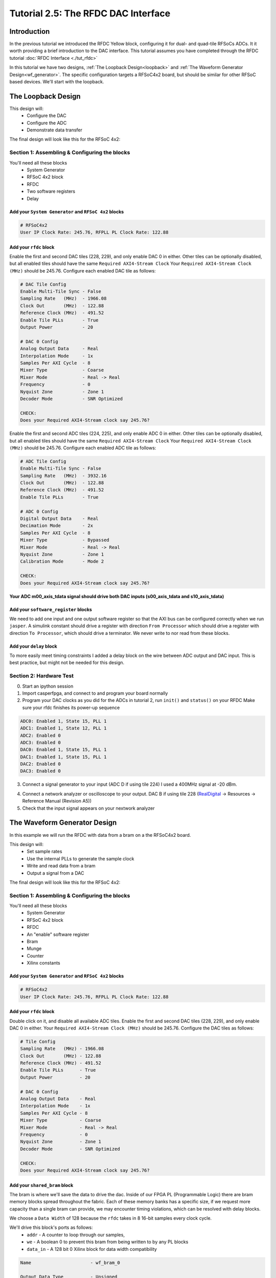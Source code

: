 Tutorial 2.5: The RFDC DAC Interface
====================================

Introduction
************
In the previous tutorial we introduced the RFDC Yellow block, configuring
it for dual- and quad-tile RFSoCs ADCs. It it worth providing a brief
introduction to the DAC interface. This tutorial assumes you have completed through
the RFDC tutorial :doc:`RFDC Interface <./tut_rfdc>`

In this tutorial we have two designs,
:ref:`The Loopback Design<loopback>` and 
:ref:`The Waveform Generator Design<wf_generator>`. 
The specific configuration targets a RFSoC4x2 board, but should
be similar for other RFSoC based devices.
We'll start with the loopback.


.. _loopback:

The Loopback Design
*******************

This design will:
  * Configure the DAC
  * Configure the ADC
  * Demonstrate data transfer
  
The final design will look like this for the RFSoC 4x2:

.. image:: loop_layout.png


Section 1: Assembling & Configuring the blocks
----------------------------------------------

You'll need all these blocks
 * System Generator
 * RFSoC 4x2 block
 * RFDC
 * Two software registers
 * Delay

Add your ``System Generator`` and ``RFSoC 4x2`` blocks
^^^^^^^^^^^^^^^^^^^^^^^^^^^^^^^^^^^^^^^^^^^^^^^^^^^^^^

.. code:: bash

  # RFSoC4x2
  User IP Clock Rate: 245.76, RFPLL PL Clock Rate: 122.88

Add your ``rfdc`` block
^^^^^^^^^^^^^^^^^^^^^^^
Enable the first and second DAC tiles (228, 229), and only
enable DAC 0 in either. Other tiles can be optionally disabled,
but all enabled tiles should have the same ``Required AXI4-Stream Clock``
Your ``Required AXI4-Stream Clock (MHz)`` should be 245.76.
Configure each enabled DAC tile as follows:

.. code:: bash

  # DAC Tile Config
  Enable Multi-Tile Sync - False
  Sampling Rate   (MHz)  - 1966.08
  Clock Out       (MHz)  - 122.88
  Reference Clock (MHz)  - 491.52
  Enable Tile PLLs       - True
  Output Power           - 20

  # DAC 0 Config
  Analog Output Data     - Real 
  Interpolation Mode     - 1x 
  Samples Per AXI Cycle  - 8 
  Mixer Type             - Coarse
  Mixer Mode             - Real -> Real
  Frequency              - 0
  Nyquist Zone           - Zone 1
  Decoder Mode           - SNR Optimized

  CHECK:
  Does your Required AXI4-Stream clock say 245.76?

.. image:: loop_dac.png

Enable the first and second ADC tiles (224, 225), and only
enable ADC 0 in either. Other tiles can be optionally disabled,
but all enabled tiles should have the same ``Required AXI4-Stream Clock``
Your ``Required AXI4-Stream Clock (MHz)`` should be 245.76.
Configure each enabled ADC tile as follows:

.. code:: bash

  # ADC Tile Config
  Enable Multi-Tile Sync - False
  Sampling Rate   (MHz)  - 3932.16
  Clock Out       (MHz)  - 122.88
  Reference Clock (MHz)  - 491.52
  Enable Tile PLLs       - True

  # ADC 0 Config
  Digital Output Data    - Real 
  Decimation Mode        - 2x
  Samples Per AXI Cycle  - 8
  Mixer Type             - Bypassed
  Mixer Mode             - Real -> Real
  Nyquist Zone           - Zone 1
  Calibration Mode       - Mode 2

  CHECK:
  Does your Required AXI4-Stream clock say 245.76?

.. image:: loop_adc.png


**Your ADC m00_axis_tdata signal should drive both DAC inputs
(s00_axis_tdata and s10_axis_tdata)**

Add your ``software_register`` blocks
^^^^^^^^^^^^^^^^^^^^^^^^^^^^^^^^^^^^^
We need to add one input and one output software register
so that the AXI bus can be configured correctly when we run ``jasper``.
A simulink constant should drive a register with direction 
``From Processor`` which should drive a register with direction
``To Processor``, which should drive a terminator. We never write
to nor read from these blocks.

Add your ``delay`` block
^^^^^^^^^^^^^^^^^^^^^^^^
To more easily meet timing constraints I added a delay block
on the wire between ADC output and DAC input. This is best 
practice, but might not be needed for this design.

.. image:: loop_layout.png


Section 2: Hardware Test
------------------------

0) Start an ipython session
1) Import casperfpga, and connect to and program your board normally
2) Program your DAC clocks as you did for the ADCs in tutorial 2, run ``init()`` and ``status()`` on your RFDC
   Make sure your rfdc finishes its power-up sequence


.. code:: bash

  ADC0: Enabled 1, State 15, PLL 1
  ADC1: Enabled 1, State 12, PLL 1
  ADC2: Enabled 0
  ADC3: Enabled 0
  DAC0: Enabled 1, State 15, PLL 1
  DAC1: Enabled 1, State 15, PLL 1
  DAC2: Enabled 0
  DAC3: Enabled 0

3) Connect a signal generator to your input (ADC D if using tile 224)
   I used a 400MHz signal at -20 dBm.

.. image:: tut_dac_rfdc_layout.png

4) Connect a network analyzer or oscilloscope to your output. 
   DAC B if using tile 228
   (`RealDigital <https://www.realdigital.org/hardware/rfsoc-4x2>`_ -> Resources -> Reference Manual (Revision A5))

5) Check that the input signal appears on your nextwork analyzer



.. _wf_generator:

The Waveform Generator Design
*****************************
In this example we will run the RFDC with data from a bram on a the RFSoC4x2 board.

This design will:
  * Set sample rates
  * Use the internal PLLs to generate the sample clock
  * Write and read data from a bram
  * Output a signal from a DAC

The final design will look like this for the RFSoC 4x2:

.. image:: tut_dac_simple_layout.png


Section 1: Assembling & Configuring the blocks
----------------------------------------------

You'll need all these blocks
 * System Generator
 * RFSoC 4x2 block
 * RFDC
 * An "enable" software register
 * Bram
 * Munge
 * Counter
 * Xilinx constants

Add your ``System Generator`` and ``RFSoC 4x2`` blocks
^^^^^^^^^^^^^^^^^^^^^^^^^^^^^^^^^^^^^^^^^^^^^^^^^^^^^^

.. code:: bash

  # RFSoC4x2
  User IP Clock Rate: 245.76, RFPLL PL Clock Rate: 122.88

Add your ``rfdc`` block
^^^^^^^^^^^^^^^^^^^^^^^
Double click on it, and disable all available ADC tiles. 
Enable the first and second DAC tiles (228, 229), and only
enable DAC 0 in either. Your ``Required AXI4-Stream Clock (MHz)`` should be 245.76.
Configure the DAC tiles as follows:

.. code:: bash

  # Tile Config
  Sampling Rate   (MHz) - 1966.08
  Clock Out       (MHz) - 122.88
  Reference Clock (MHz) - 491.52
  Enable Tile PLLs      - True
  Output Power          - 20

  # DAC 0 Config
  Analog Output Data    - Real 
  Interpolation Mode    - 1x 
  Samples Per AXI Cycle - 8 
  Mixer Type            - Coarse
  Mixer Mode            - Real -> Real
  Frequency             - 0
  Nyquist Zone          - Zone 1
  Decoder Mode          - SNR Optimized

  CHECK:
  Does your Required AXI4-Stream clock say 245.76?

.. image:: dac_config.png

Add your ``shared_bram`` block
^^^^^^^^^^^^^^^^^^^^^^^^^^^^^^
The bram is where we'll save the data to drive the dac.
Inside of our FPGA PL (Programmable Logic) there are bram memory blocks spread 
throughout the fabric. Each of these memory banks has a specific size,
if we request more capacity than a single bram can provide, we may encounter
timing violations, which can be resolved with delay blocks.

We choose a ``Data Width`` of 128 because the ``rfdc`` takes in 8 16-bit samples
every clock cycle.

We'll drive this block's ports as follows:
 * ``addr`` - A counter to loop through our samples,
 * ``we`` - A boolean 0 to prevent this bram from being written to by any PL blocks
 * ``data_in`` - A 128 bit 0 Xilinx block for data width compatibility

.. code:: bash

  Name                      - wf_bram_0

  Output Data Type          - Unsigned
  Address width             - 13
  Data Width                - 128
  Register Primitive Output - No
  Register Core Output      - No
  Optimization              - Minimum_Area
  Data Binary Point         - 0
  Initial Values (sim only) - Not important
  Sample rate               - 1

.. image:: tut_dac_bram_config.png


Add your ``munge`` block
^^^^^^^^^^^^^^^^^^^^^^^^
On the output of our ``bram`` we're using a munge to reorder data for compatibility between 
the ``bram`` data order and the ``rfdc`` data order. We'll study this block more in depth in 
:doc:`Tutorial 3 <./tut_spec>`. This block takes a bus of 
some width (128 bits in our case), and separates it into pieces 
(some number of divisions, with some size for each)
(8 16-bit samples for us), and then reorders them (we're just reversing things 
for DAC compatibility here). In hardware, this routes wires and costs nothing.

``din`` should connect to the ``bram`` ``data_out``. 

``dout`` should connect to both ``s00_axis_tdata`` and ``s10_axis_tdata`` on the ``rfdc``

.. code:: bash

  Number of divisions       - 8
  Division size (bits)      - 16*ones(1,8)
  Division packing order    - [7 6 5 4 3 2 1 0]
  Output arithmetic type    - Unsigned
  Output binary point       - 0

.. image:: tut_dac_munge_config.png


Add your ``Counter`` block
^^^^^^^^^^^^^^^^^^^^^^^^^^
Connect the output of the counter to the ``bram``'s ``addr`` port.

This block will loop through all of the addresses in our bram, 
playing our signal on repeat. 

If you drive the counter reset port with logic,
you can set a specific address to restart playback, which could
clean up the signal. For this tutorial we don't need that level of control.

.. code:: bash

  Counter type              - Free running
  Count direction           - Up
  Initaial value            - 0
  Step                      - 1
  Output type               - Unsigned
  Number of bits            - 13
  Binary point              - 0
  Provide load port         - No
  Provide sync reset port   - Yes
  Provide enable port       - Yes
  Sample period source      - Explicit
  Sample rate               - 1

.. image:: tut_dac_counter_config.png


Add some ``Constant`` blocks
^^^^^^^^^^^^^^^^^^^^^^^^^^^^
We need 3 Xilinx Constant blocks.

.. code:: bash

  bram constants:
    we
      Constant Value    - 0
      Output Type       - Boolean
      Sampled Constant  - Yes
      Sample period     - 1

    data_in
      Constant Value    - 0
      Output Type       - Fixed Point
      Number of Bits    - 128
      Binary point      - 0
      Sampled Constant  - Yes
      Sample period     - 1

  counter constant:
    rst
      Constant Value    - 0
      Output Type       - Boolean
      Sampled Constant  - Yes
      Sample period     - 1      

Add your ``Enable`` software_register block
^^^^^^^^^^^^^^^^^^^^^^^^^^^^^^^^^^^^^^^^^^^
Connect the input of this block to a Simulink constant
Connect the output of this block to the ``Counter``'s ``en`` port.
By activating or deactivating the counter, we can play or pause our signal.

.. code:: bash

  Name                      - wf_en

  I/O direction             - From processor
  I/O delay                 - 0
  Initial Value             - dec2hex(0)
  Sample period             - 1
  Bitfield names [msb..lsb] - reg
  Bitfield widths           - 1
  Bitfield binary pts       - 0
  Bitfield types            - 2 (bool)

.. image:: tut_dac_enable_config.png


Add a waveform length ``wf_len`` register
^^^^^^^^^^^^^^^^^^^^^^^^^^^^^^^^^^^^^^^^^
While this block is useful for debugging, it primarily exists because
we need an output software register (``To processor``) for the design
to compile correctly.

To keep track of how many addresses our counter iterates over, we can 
add register wf_len1. This block is primarily useful for debugging. We'll
connect its output to a scope, for a simulation in simulink.

.. code:: bash

  Name                      - wf_len

  I/O direction             - To processor
  I/O delay                 - 0
  Initial Value             - dec2hex(0)
  Sample period             - 1
  Bitfield names [msb..lsb] - reg
  Bitfield widths           - Equal to counter width
  Bitfield binary pts       - 0
  Bitfield types            - 0 (ufix)

We'll be able to check this register's value from ipython.
For now, we can press run, and watch our counter iterate over the addresses.
If we right click the scope block, then click ``Signals & Ports``, we can
Number of Input Ports to 2.
We can connect the either input to the bram or munge and see the data change. 



Section 2: Generating your signal
---------------------------------

For this tutorial we will generate a sine wave in software, then 
copy it to the ``bram``.
We would recommend that you save the provided code to a file.
A file named ``sine.py`` in the active directory can be run in 
ipython with ``run sine.py``.
All of the variables declared in ``sine.py`` are accessible in that
ipython session.

.. code:: python

  import numpy as np
  import struct
  
  # bram parameters - need to match our yellow block's values
  block_size = 128     # <bram data_width>
  bram_addr_width = 13 # <bram address_width>
  blocks = 2**bram_addr_width  # number of bram blocks
  bits_per_val = 16 # <rfdc input data size> 16 bits for rfsoc4x2
  # We need our output data size to match the bram's
  # capacity so we don't fail on writes
  num_vals = int(block_size / bits_per_val * blocks)
  
  # sine wave parameters
  fs = 1966.08e6      # RFDC sampling frequency
  fc = 393.216e6      # Carrier frequency
  dt = 1/fs           # Time length between samples
  tau = dt * num_vals # Time length of bram 
  
  # Print useful info
  print(f"bram_size = 2**{bram_addr_width}")
  print(f"fs = {fs / 1e6} MHz")
  print(f"fc = {fc / 1e6} MHz")
  
  # Setup our array
  t = np.arange(0,tau,dt)
  
  # Generate our sine wave
  # frequency fc
  # range 0, 1
  x = 0.5*(1+np.cos(2*np.pi* fc *t))
  # scale our function to use the whole DAC range
  maxVal = 2**14-1
  x *= maxVal
  # set each value to a 16 bit integer, for DAC compatibility
  x = np.round(np.short(x))
  # Shift right, DAC is 14 bits
  x <<= 2

  # Save our array x as a set of bytes  
  buf = bytes()
  for i in x:
    buf += struct.pack('>h',i)

  # We're done!, we can now write buf to our
  # bram. To make sure it exists, enter len(buf)
  # in your ipython terminal

.. code:: python

  # Code used to create plots shown below code
  # this code runs in same session as code block above
  import matplotlib.pyplot as plt
  plt.plot(np.ushort(x[:100]))
  plt.title(f"fs = {fs / 1e6} MHz; fc = {fc / 1e6} MHz")
  plt.show()

  # If needed we can save it as a file 
  # for later use or transferability  
  f = open("sine.txt", "bw")
  f.write(buf)

.. image:: sine_py_plot-393mhz.png

.. image:: sine_py_plot-131mhz.png

These images plot our sine wave data points written to our bram.
In most cases, the wave will not be continuous between the last 
element of the bram and the first element, causing noise. Additional 
logic can reset our counter on a sample which will provide
a smooth transition, but for this tutorial we've elected to
keep things as simple as possible.
327.68 MHz (``rfdc_sampling_rate`` / 6) 
and 393.216 MHz (``rfdc sampling rate`` / 5) work well.

.. image:: sine_py_plot-bram_count_rst.png

Example of noise on transition from last element to first (fc = 250 MHz)

Note that these sine wave data points are simply samples passed
into our dac. In order to convert these to dBm we would
consider the output power of our dac


Section 3: Sending your signal out
----------------------------------

0) Start an ipython session
1) Import casperfpga, and connect to and program your board normally
2) Program your DAC clocks as you did for the ADCs in tutorial 2, run ``init()`` and ``status()`` on your RFDC
3) Generate your sine wave with ``run sine.py``. 
   This has to be done within your ipython session or in the same script to that your values are available in buf
4) Write your sine wave to your bram, and a 1 to your enable register

.. code:: python

  In [9]: rfsoc.listdev()
  Out[9]: 
  ['rfdc',
  'sys',
  'sys_board_id',
  'sys_clkcounter',
  'sys_rev',
  'sys_rev_rcs',
  'sys_scratchpad',
  'wf_bram_0',
  'wf_len'
  'wf_en']

  In [10]: rfsoc.write('wf_bram_0', buf)

  In [11]: rfsoc.write_int('wf_en', 1)

5) Connect a network analyzer or oscilloscope to your output. DAC B if using tile 228 (`RealDigital <https://www.realdigital.org/hardware/rfsoc-4x2>`_ -> Resources -> Reference Manual (Revision A5))

.. image:: tut_dac_rfdc_layout.png

Your signal in a network analyzer should look something like this:

.. image:: spectrum_output.jpg

Be aware, that if ``wf_en`` is disabled, you may still have signals
at 491.52 MHz and 245.76 MHz, equivalent to your DAC Reference Clock and 
User IP Clock Rate. Our counter controls the address data is read from. If 
we pause our counter, we won't stop playing data, we'll play the 
same 8 samples every clock cycle.
If we set our ``bram`` samples to 0s (or any constant), we lose those signals.


Errors
------
If you get an error like the following, make sure that your constant block driving
data_in on your bram has ``Number of Bits == 128``

.. code:: bash

  Width of slice (number of bits) is set ot a value of 32, but the value 
  must be less than or equal to 16. The input signal bit-width, 16,
  determines the upper bound for the width of the slice.
  Error occurred during "Rate and Type Error Checking"

  Reported by:
    'design/shared_bram/munge_in/split/slice3'


If you get an error like the following, make sure your bram address width in your
simulink model matches the bram address width in your ``sine.py`` script (the script
in Section 2)

.. code:: python

  UnicodeDecodeError                        Traceback (most recent call last)
  Cell In[7], line 1
  ----> 1 rfsoc.write('shared_bram', buf)

  ...
  ...

  File ~/.conda/envs/enmotion/lib/python3.8/site-packages/katcp/core.py:384, in Message.__str__(self)
      382     return byte_str
      383 else:
  --> 384     return byte_str.decode('utf-8')

  UnicodeDecodeError: 'utf-8' codec can't decode byte 0x88 in position 21: invalid start byte

